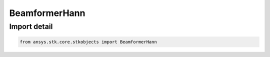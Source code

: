 BeamformerHann
==============

.. py:class:: ansys.stk.core.stkobjects.BeamformerHann

   Bases: :py:class:`~ansys.stk.core.stkobjects.IBeamformer`

   Class defining a Hann tapered beamformer.

.. py:currentmodule:: BeamformerHann


Import detail
-------------

.. code-block:: python

    from ansys.stk.core.stkobjects import BeamformerHann



